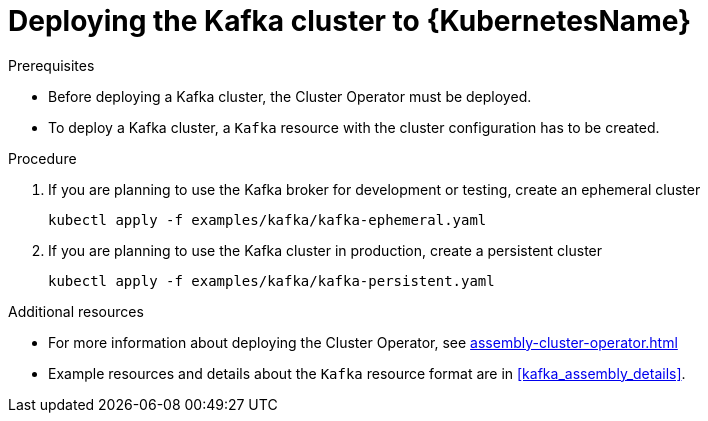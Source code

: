 // Module included in the following assemblies:
//
// assembly-kafka-cluster.adoc

[id='deploying-kafka-cluster-kubernetes-{context}']
= Deploying the Kafka cluster to {KubernetesName}

.Prerequisites

* Before deploying a Kafka cluster, the Cluster Operator must be deployed.
* To deploy a Kafka cluster, a `Kafka` resource with the cluster configuration has to be created.

.Procedure

. If you are planning to use the Kafka broker for development or testing, create an ephemeral cluster
+
[source,shell]
----
kubectl apply -f examples/kafka/kafka-ephemeral.yaml
----

. If you are planning to use the Kafka cluster in production, create a persistent cluster
+
[source,shell]
----
kubectl apply -f examples/kafka/kafka-persistent.yaml
----

.Additional resources
* For more information about deploying the Cluster Operator, see xref:assembly-cluster-operator.adoc[]
* Example resources and details about the `Kafka` resource format are in xref:kafka_assembly_details[].
